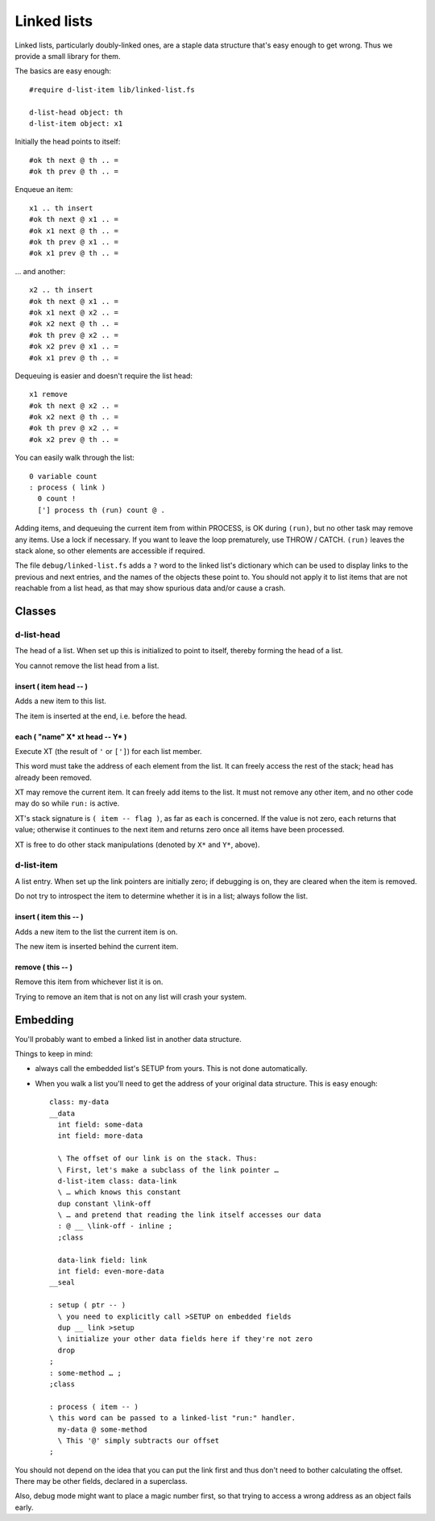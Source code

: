 ============
Linked lists
============

Linked lists, particularly doubly-linked ones, are a staple data structure
that's easy enough to get wrong. Thus we provide a small library for them.

The basics are easy enough::

    #require d-list-item lib/linked-list.fs

    d-list-head object: th
    d-list-item object: x1

Initially the head points to itself::

    #ok th next @ th .. =
    #ok th prev @ th .. =

Enqueue an item::

    x1 .. th insert
    #ok th next @ x1 .. =
    #ok x1 next @ th .. =
    #ok th prev @ x1 .. =
    #ok x1 prev @ th .. =

… and another::

    x2 .. th insert
    #ok th next @ x1 .. =
    #ok x1 next @ x2 .. =
    #ok x2 next @ th .. =
    #ok th prev @ x2 .. =
    #ok x2 prev @ x1 .. =
    #ok x1 prev @ th .. =

Dequeuing is easier and doesn't require the list head::

    x1 remove
    #ok th next @ x2 .. =
    #ok x2 next @ th .. =
    #ok th prev @ x2 .. =
    #ok x2 prev @ th .. =

You can easily walk through the list::

    0 variable count
    : process ( link ) 
      0 count !
      ['] process th (run) count @ .

Adding items, and dequeuing the current item from within PROCESS, is OK
during ``(run)``, but no other task may remove any items. Use a lock if
necessary. If you want to leave the loop prematurely, use THROW / CATCH.
``(run)`` leaves the stack alone, so other elements are accessible if
required.

The file ``debug/linked-list.fs`` adds a ``?`` word to the linked list's
dictionary which can be used to display links to the previous and next
entries, and the names of the objects these point to. You should not
apply it to list items that are not reachable from a list head, as that may
show spurious data and/or cause a crash.


Classes
=======

d-list-head
+++++++++++

The head of a list. When set up this is initialized to point to itself,
thereby forming the head of a list.

You cannot remove the list head from a list.

insert ( item head -- )
-----------------------

Adds a new item to this list.

The item is inserted at the end, i.e. before the head.

each ( "name" X* xt head -- Y* )
------------------------------

Execute XT (the result of ``'`` or ``[']``) for each list member.

This word must take the address of each element from the list. It can
freely access the rest of the stack; ``head`` has already been removed.

XT may remove the current item. It can freely add items to the list.
It must not remove any other item, and no other code may do so while ``run:``
is active.

XT's stack signature is ``( item -- flag )``, as far as ``each`` is
concerned. If the value is not zero, ``each`` returns that value;
otherwise it continues to the next item and returns zero once all items
have been processed.

XT is free to do other stack manipulations (denoted by ``X*`` and ``Y*``,
above).

d-list-item
+++++++++++

A list entry. When set up the link pointers are initially zero; if
debugging is on, they are cleared when the item is removed.

Do not try to introspect the item to determine whether it is in a list;
always follow the list.

insert ( item this -- )
-----------------------

Adds a new item to the list the current item is on.

The new item is inserted behind the current item.

remove ( this -- )
------------------

Remove this item from whichever list it is on.

Trying to remove an item that is not on any list will crash your system.

Embedding
=========

You'll probably want to embed a linked list in another data structure.

Things to keep in mind:

* always call the embedded list's SETUP from yours. This is not done
  automatically.

* When you walk a list you'll need to get the address of your original data
  structure. This is easy enough::

    class: my-data
    __data
      int field: some-data
      int field: more-data

      \ The offset of our link is on the stack. Thus:
      \ First, let's make a subclass of the link pointer …
      d-list-item class: data-link
      \ … which knows this constant
      dup constant \link-off
      \ … and pretend that reading the link itself accesses our data
      : @ __ \link-off - inline ;
      ;class

      data-link field: link
      int field: even-more-data
    __seal

    : setup ( ptr -- )
      \ you need to explicitly call >SETUP on embedded fields
      dup __ link >setup
      \ initialize your other data fields here if they're not zero
      drop
    ;
    : some-method … ;
    ;class

    : process ( item -- )
    \ this word can be passed to a linked-list "run:" handler.
      my-data @ some-method
      \ This '@' simply subtracts our offset
    ;

You should not depend on the idea that you can put the link first and thus
don't need to bother calculating the offset. There may be other fields,
declared in a superclass.

Also, debug mode might want to place a magic number first, so that trying to
access a wrong address as an object fails early.
